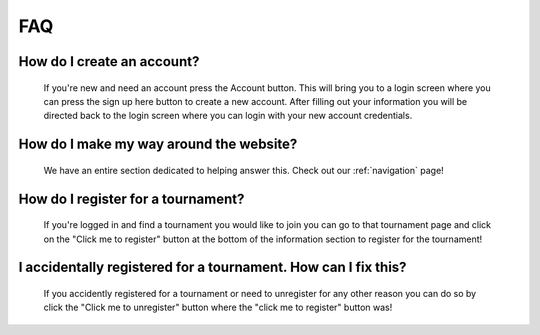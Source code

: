 FAQ
======

**How do I create an account?**
----------------------------------
	If you're new and need an account press the Account button. This will bring you to a login screen where 
	you can press the sign up here button to create a new account. After filling out your information you will 
	be directed back to the login screen where you can login with your new account credentials. 
	
**How do I make my way around the website?**
----------------------------------------------
	We have an entire section dedicated to helping answer this. Check out our :ref:`navigation` page!
	
**How do I register for a tournament?**
------------------------------------------
	If you're logged in and find a tournament you would like to join you can go to that tournament page and 
	click on the "Click me to register" button at the bottom of the information section to register for the 
	tournament!
	
**I accidentally registered for a tournament. How can I fix this?**
--------------------------------------------------------------------
	If you accidently registered for a tournament or need to unregister for any other reason you can do so
	by click the "Click me to unregister" button where the "click me to register" button was!
	